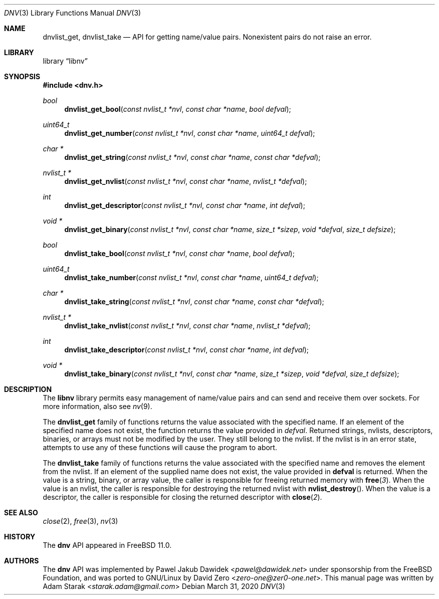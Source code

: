.\"
.\" Copyright (c) 2016 Adam Starak <starak.adam@gmail.com>
.\" Copyright (c) 2020 David Zero <zero-one@zer0-one.net>
.\" All rights reserved.
.\"
.\" Redistribution and use in source and binary forms, with or without
.\" modification, are permitted provided that the following conditions
.\" are met:
.\" 1. Redistributions of source code must retain the above copyright
.\"    notice, this list of conditions and the following disclaimer.
.\" 2. Redistributions in binary form must reproduce the above copyright
.\"    notice, this list of conditions and the following disclaimer in the
.\"    documentation and/or other materials provided with the distribution.
.\"
.\" THIS SOFTWARE IS PROVIDED BY THE AUTHOR AND CONTRIBUTORS ``AS IS'' AND
.\" ANY EXPRESS OR IMPLIED WARRANTIES, INCLUDING, BUT NOT LIMITED TO, THE
.\" IMPLIED WARRANTIES OF MERCHANTABILITY AND FITNESS FOR A PARTICULAR PURPOSE
.\" ARE DISCLAIMED.  IN NO EVENT SHALL THE AUTHOR OR CONTRIBUTORS BE LIABLE
.\" FOR ANY DIRECT, INDIRECT, INCIDENTAL, SPECIAL, EXEMPLARY, OR CONSEQUENTIAL
.\" DAMAGES (INCLUDING, BUT NOT LIMITED TO, PROCUREMENT OF SUBSTITUTE GOODS
.\" OR SERVICES; LOSS OF USE, DATA, OR PROFITS; OR BUSINESS INTERRUPTION)
.\" HOWEVER CAUSED AND ON ANY THEORY OF LIABILITY, WHETHER IN CONTRACT, STRICT
.\" LIABILITY, OR TORT (INCLUDING NEGLIGENCE OR OTHERWISE) ARISING IN ANY WAY
.\" OUT OF THE USE OF THIS SOFTWARE, EVEN IF ADVISED OF THE POSSIBILITY OF
.\" SUCH DAMAGE.
.\"
.Dd March 31, 2020
.Dt DNV 3
.Os
.Sh NAME
.Nm dnvlist_get ,
.Nm dnvlist_take
.Nd "API for getting name/value pairs. Nonexistent pairs do not raise an error."
.Sh LIBRARY
.Lb libnv
.Sh SYNOPSIS
.In dnv.h
.Ft bool
.Fn dnvlist_get_bool "const nvlist_t *nvl" "const char *name" "bool defval"
.Ft uint64_t
.Fn dnvlist_get_number "const nvlist_t *nvl" "const char *name" "uint64_t defval"
.Ft char *
.Fn dnvlist_get_string "const nvlist_t *nvl" "const char *name" "const char *defval"
.Ft nvlist_t *
.Fn dnvlist_get_nvlist "const nvlist_t *nvl" "const char *name" "nvlist_t *defval"
.Ft int
.Fn dnvlist_get_descriptor "const nvlist_t *nvl" "const char *name" "int defval"
.Ft void *
.Fn dnvlist_get_binary "const nvlist_t *nvl" "const char *name" "size_t *sizep" "void *defval" "size_t defsize"
.Ft bool
.Fn dnvlist_take_bool "const nvlist_t *nvl" "const char *name" "bool defval"
.Ft uint64_t
.Fn dnvlist_take_number "const nvlist_t *nvl" "const char *name" "uint64_t defval"
.Ft char *
.Fn dnvlist_take_string "const nvlist_t *nvl" "const char *name" "const char *defval"
.Ft nvlist_t *
.Fn dnvlist_take_nvlist "const nvlist_t *nvl" "const char *name" "nvlist_t *defval"
.Ft int
.Fn dnvlist_take_descriptor "const nvlist_t *nvl" "const char *name" "int defval"
.Ft void *
.Fn dnvlist_take_binary "const nvlist_t *nvl" "const char *name" "size_t *sizep" "void *defval" "size_t defsize"
.Sh DESCRIPTION
The
.Nm libnv
library permits easy management of name/value pairs and can send and receive
them over sockets.
For more information, also see
.Xr nv 9 .
.Pp
The
.Nm dnvlist_get
family of functions returns the value associated with the specified name.
If an element of the specified name does not exist, the function returns the
value provided in
.Fa defval .
Returned strings, nvlists, descriptors, binaries, or arrays must not be modified
by the user.
They still belong to the nvlist.
If the nvlist is in an error state, attempts to use any of these functions will
cause the program to abort.
.Pp
The
.Nm dnvlist_take
family of functions returns the value associated with the specified name and
removes the element from the nvlist.
If an element of the supplied name does not exist, the value provided in
.Nm defval
is returned.
When the value is a string, binary, or array value, the caller is
responsible for freeing returned memory with
.Fn free 3 .
When the value is an nvlist, the caller is responsible for destroying the
returned nvlist with
.Fn nvlist_destroy .
When the value is a descriptor, the caller is responsible for closing the
returned descriptor with
.Fn close 2 .
.Sh SEE ALSO
.Xr close 2 ,
.Xr free 3 ,
.Xr nv 3
.Sh HISTORY
The
.Nm dnv
API appeared in
.Fx 11.0 .
.Sh AUTHORS
.An -nosplit
The
.Nm dnv
API was implemented by
.An Pawel Jakub Dawidek Aq Mt pawel@dawidek.net
under sponsorship from the FreeBSD Foundation, and was ported to GNU/Linux by
.An David Zero Aq Mt zero-one@zer0-one.net .
This manual page was written by
.An Adam Starak Aq Mt starak.adam@gmail.com
